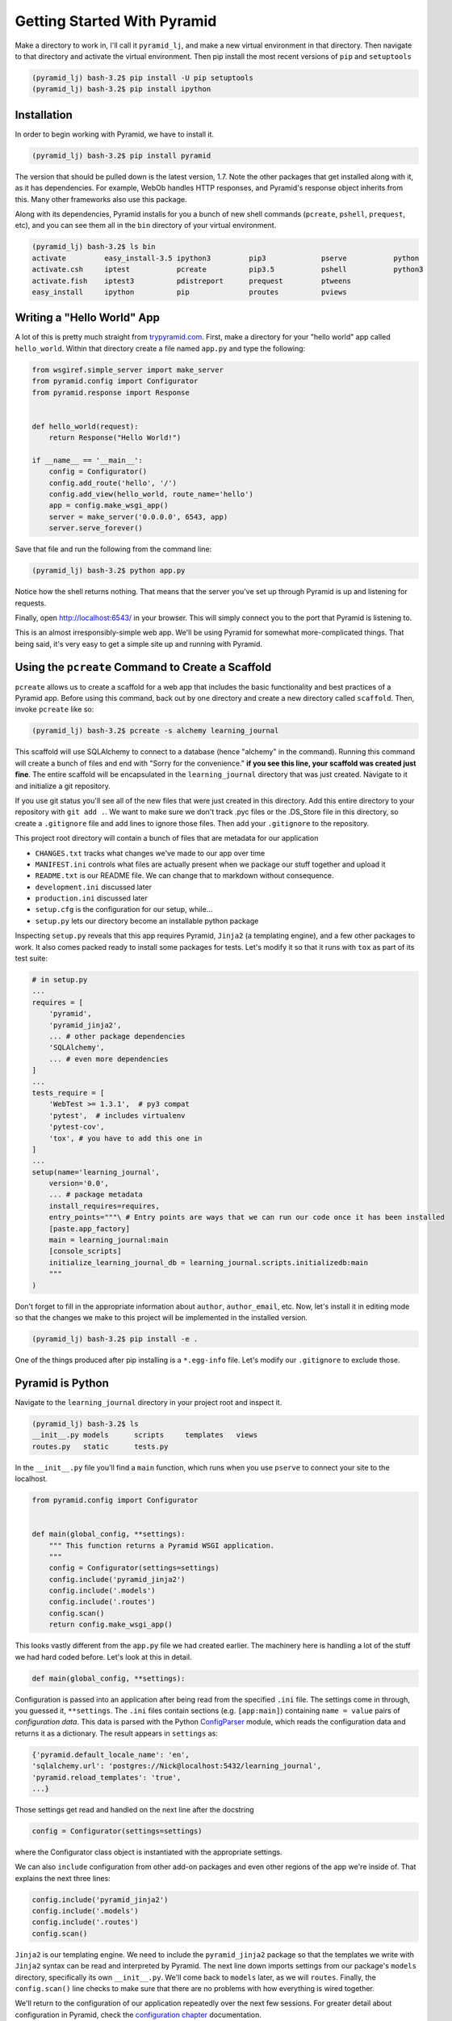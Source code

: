 ============================
Getting Started With Pyramid
============================

Make a directory to work in, I'll call it ``pyramid_lj``, and make a new virtual environment in that directory. Then navigate to that directory and activate the virtual environment. Then pip install the most recent versions of ``pip`` and ``setuptools``

.. code-block::

    (pyramid_lj) bash-3.2$ pip install -U pip setuptools
    (pyramid_lj) bash-3.2$ pip install ipython

Installation
============

In order to begin working with Pyramid, we have to install it.

.. code-block::
    
    (pyramid_lj) bash-3.2$ pip install pyramid

The version that should be pulled down is the latest version, 1.7. Note the other packages that get installed along with it, as it has dependencies. For example, WebOb handles HTTP responses, and Pyramid's response object inherits from this. Many other frameworks also use this package.

Along with its dependencies, Pyramid installs for you a bunch of new shell commands (``pcreate``, ``pshell``, ``prequest``, etc), and you can see them all in the ``bin`` directory of your virtual environment.

.. code-block::

    (pyramid_lj) bash-3.2$ ls bin
    activate         easy_install-3.5 ipython3         pip3             pserve           python
    activate.csh     iptest           pcreate          pip3.5           pshell           python3
    activate.fish    iptest3          pdistreport      prequest         ptweens
    easy_install     ipython          pip              proutes          pviews


Writing a "Hello World" App
===========================

A lot of this is pretty much straight from `trypyramid.com <http://www.trypyramid.com>`_. First, make a directory for your "hello world" app called ``hello_world``. Within that directory create a file named ``app.py`` and type the following:

.. code-block:: python

    from wsgiref.simple_server import make_server
    from pyramid.config import Configurator
    from pyramid.response import Response 


    def hello_world(request):
        return Response("Hello World!")

    if __name__ == '__main__':
        config = Configurator()
        config.add_route('hello', '/')
        config.add_view(hello_world, route_name='hello')
        app = config.make_wsgi_app()
        server = make_server('0.0.0.0', 6543, app)
        server.serve_forever()

Save that file and run the following from the command line:

.. code-block::

    (pyramid_lj) bash-3.2$ python app.py

Notice how the shell returns nothing. That means that the server you've set up through Pyramid is up and listening for requests.

Finally, open http://localhost:6543/ in your browser. This will simply connect you to the port that Pyramid is listening to.

This is an almost irresponsibly-simple web app. We'll be using Pyramid for somewhat more-complicated things. That being said, it's very easy to get a simple site up and running with Pyramid. 

Using the ``pcreate`` Command to Create a Scaffold
===================================================

``pcreate`` allows us to create a scaffold for a web app that includes the basic functionality and best practices of a Pyramid app. Before using this command, back out by one directory and create a new directory called ``scaffold``. Then, invoke ``pcreate`` like so:

.. code-block::

    (pyramid_lj) bash-3.2$ pcreate -s alchemy learning_journal

This scaffold will use SQLAlchemy to connect to a database (hence "alchemy" in the command). Running this command will create a bunch of files and end with "Sorry for the convenience." **if you see this line, your scaffold was created just fine**. The entire scaffold will be encapsulated in the ``learning_journal`` directory that was just created. Navigate to it and initialize a git repository.

If you use git status you'll see all of the new files that were just created in this directory. Add this entire directory to your repository with ``git add .``. We want to make sure we don't track .pyc files or the .DS_Store file in this directory, so create a ``.gitignore`` file and add lines to ignore those files. Then add your ``.gitignore`` to the repository.

This project root directory will contain a bunch of files that are metadata for our application

* ``CHANGES.txt`` tracks what changes we've made to our app over time
* ``MANIFEST.ini`` controls what files are actually present when we package our stuff together and upload it
* ``README.txt`` is our README file. We can change that to markdown without consequence.
* ``development.ini`` discussed later 
* ``production.ini`` discussed later
* ``setup.cfg`` is the configuration for our setup, while...
* ``setup.py`` lets our directory become an installable python package

Inspecting ``setup.py`` reveals that this app requires Pyramid, ``Jinja2`` (a templating engine), and a few other packages to work. It also comes packed ready to install some packages for tests. Let's modify it so that it runs with ``tox`` as part of its test suite:

.. code-block:: python

    # in setup.py 
    ...
    requires = [
        'pyramid',
        'pyramid_jinja2',
        ... # other package dependencies
        'SQLAlchemy',
        ... # even more dependencies
    ]
    ...
    tests_require = [
        'WebTest >= 1.3.1',  # py3 compat
        'pytest',  # includes virtualenv
        'pytest-cov',
        'tox', # you have to add this one in
    ]
    ...
    setup(name='learning_journal',
        version='0.0',
        ... # package metadata
        install_requires=requires,
        entry_points="""\ # Entry points are ways that we can run our code once it has been installed
        [paste.app_factory]
        main = learning_journal:main 
        [console_scripts]
        initialize_learning_journal_db = learning_journal.scripts.initializedb:main
        """
    )

Don't forget to fill in the appropriate information about ``author``, ``author_email``, etc. Now, let's install it in editing mode so that the changes we make to this project will be implemented in the installed version.

.. code-block::

    (pyramid_lj) bash-3.2$ pip install -e .

One of the things produced after pip installing is a ``*.egg-info`` file. Let's modify our ``.gitignore`` to exclude those.

Pyramid is Python
=================

Navigate to the ``learning_journal`` directory in your project root and inspect it.

.. code-block::

    (pyramid_lj) bash-3.2$ ls
    __init__.py models      scripts     templates   views
    routes.py   static      tests.py 

In the ``__init__.py`` file you'll find a ``main`` function, which runs when you use ``pserve`` to connect your site to the localhost.

.. code-block:: python

    from pyramid.config import Configurator


    def main(global_config, **settings):
        """ This function returns a Pyramid WSGI application.
        """
        config = Configurator(settings=settings)
        config.include('pyramid_jinja2')
        config.include('.models')
        config.include('.routes')
        config.scan()
        return config.make_wsgi_app()

This looks vastly different from the ``app.py`` file we had created earlier. The machinery here is handling a lot of the stuff we had hard coded before. Let's look at this in detail.

.. code-block:: python 
    
    def main(global_config, **settings):

Configuration is passed into an application after being read from the specified ``.ini`` file. The settings come in through, you guessed it, ``**settings``. The ``.ini`` files contain sections (e.g. ``[app:main]``) containing ``name = value`` pairs of *configuration data*. This data is parsed with the Python `ConfigParser <https://docs.python.org/2/library/configparser.html>`_ module, which reads the configuration data and returns it as a dictionary. The result appears in ``settings`` as:

.. code-block:: python

    {'pyramid.default_locale_name': 'en', 
    'sqlalchemy.url': 'postgres://Nick@localhost:5432/learning_journal', 
    'pyramid.reload_templates': 'true',
    ...}

Those settings get read and handled on the next line after the docstring

.. code-block:: python 

    config = Configurator(settings=settings)

where the Configurator class object is instantiated with the appropriate settings.

We can also ``include`` configuration from other add-on packages and even other regions of the app we're inside of. That explains the next three lines:

.. code-block:: python

    config.include('pyramid_jinja2')
    config.include('.models')
    config.include('.routes')
    config.scan()

``Jinja2`` is our templating engine. We need to include the ``pyramid_jinja2`` package so that the templates we write with ``Jinja2`` syntax can be read and interpreted by Pyramid. The next line down imports settings from our package's ``models`` directory, specifically its own ``__init__.py``. We'll come back to ``models`` later, as we will ``routes``. Finally, the ``config.scan()`` line checks to make sure that there are no problems with how everything is wired together.

We'll return to the configuration of our application repeatedly over the next few sessions. For greater detail about configuration in Pyramid, check the `configuration chapter <http://docs.pylonsproject.org/projects/pyramid/en/latest/api/config.html>`_ documentation.


Pyramid Models
==============

The central component of MVC, the *model*, captures the behavior of the application in terms of its problem domain, independent of the user interface. **The model directly manages the data, logic, and rules of the application**

- from the Wikipedia article on `Model-View-Controller <https://en.wikipedia.org/wiki/Model%E2%80%93view%E2%80%93controller>`_

The ``models`` Directory
-----------------------------------------------

The files in the models directory are few:

.. code-block::
    (pyramid_lj) bash-3.2$ ls models
    __init__.py     meta.py     mymodel.py

* ``meta.py``: determines the naming conventions that will go into your database via SQLAlchemy
* ``mymodel.py``: the file containing the model for your data. You can have many files like these, or you can have multiple models in the same file. Generic models will inherit from the ``Base`` class.
* ``__init__.py``: where the needs of the data models are called and fed into the Configurator with ``config.include('.models')``. This includes the setup of the SQLAlchemy interaction with our database, the creation of sessions, managing transactions between the database and Pyramid, and of course including our data models.

  
The Models
----------

In an MVC application, we define the *problem domain* by creating one or more **Models**. These capture relevant details about the information we want to preserve and how we want to interact with it.

In Python-based MVC applications, these **Models** are implemented as Python classes, inheriting from the ``Base`` class set up in ``meta.py``. The individual bits of data we want to know about are **attributes** of our classes. The actions we want to take using that data are **methods** of our classes. Together, we can refer to this as the **API** of our system.

The model provided by this scaffold, ``MyModel``, is fairly simple. 

.. code-block:: python

    class MyModel(Base):
        __tablename__ = 'models'
        id = Column(Integer, primary_key=True)
        name = Column(Text)
        value = Column(Integer)


    Index('my_index', MyModel.name, unique=True, mysql_length=255)

It will belong to the ``models`` table in our database, and every entry into that table will have attributes of ``id``, ``name``, and ``value``. This table will be indexed based on the name of the object using this model for data.

Data Persistence
~~~~~~~~~~~~~~~~

It's all well and good to have a set of Python classes that represent your system. But what happens when you want to *save* information? What happens to an instance of a Python class when you quit the interpreter? What about when your script stops running? The code in a website runs when an HTTP request comes in from a client. it stops running when an HTTP response goes back out to the client. So what happens to the data in your system in-between these moments? **The data must be persisted**.

There are a number of alternatives for persistence:

* Python Literals
* Pickle/Shelf
* Interchange Files (CSV, XML, ini)
* Object Stores (ZODB, Durus)
* NoSQL Databases (MongoDB, CouchDB)
* SQL Databases (sqlite, MySQL, PostGreSQL, Oracle, SQLServer, etc.)
  
Any of these might be useful for certain types of applications. On the web the two most used are NoSQL and SQL. For viewing/interacting with individual objects, a NoSQL storage solution might be the best way to go. In systems with objects that are related to each other, SQL-based Relational Databases are the better choice. We'll work with the latter, particularly ``PostGresSQL`` to start.

Python provides a specification for interacting directly with databases: `dbapi2 <https://www.python.org/dev/peps/pep-0249/>`_. And there are multiple Python packages that implement this specification for various databases:

* `sqlite3 <https://docs.python.org/2/library/sqlite3.html>`_
* `python-mysql <http://mysql-python.sourceforge.net/MySQLdb.html>`_
* `psycopg2 <https://pypi.python.org/pypi/psycopg2>`_

With these, you can write SQL to save your Python objects into your database, but that's a pain. SQL, while not impossible, is yet another language to learn. On top of that **you should never ever ever ever use raw SQL to manipulate your DB through your site!** An *Object Relational Manager (ORM)* provides a nice alternative.

An ORM provides a layer of *abstraction* between you and SQL. You instantiate Python objects and set attribtues on them, and the ORM converts the data from these objects into SQL statements (and back).

SQLAlchemy
----------

In our project we use the `SQLAlchemy <http://docs.sqlalchemy.org/en/rel_0_9/>`_ ORM. You can find SQLAlchemy among the packages in the ``requires`` list in this site's ``setup.py``. When we ``pip`` installed our app, we installed SQLAlchemy along with the rest of the app and its dependencies.

Now that we know about ORMs, let's go back to our model...

.. code-block:: python

    class MyModel(Base):
        __tablename__ = 'models'
        id = Column(Integer, primary_key=True)
        name = Column(Text)
        value = Column(Integer)

Any class we create that inherits from this ``Base`` becomes a *model*. It'll be connected through the ORM to our 'models' table in the database (specified by the ``__tablename__`` attribute). Once an instance of this class is saved, it and its attributes will become a row in the ``models`` table, with its attributes that are instances of `Column <http://docs.sqlalchemy.org/en/rel_0_9/core/metadata.html#sqlalchemy.schema.Column>`_ occupying *columns* in the table. More on this in the `Declarative <http://docs.sqlalchemy.org/en/rel_0_9/orm/extensions/declarative/>`_ chapter of the SQLAlchemy docs.

Each instance of ``Column`` requires *at least* a specific `data type <http://docs.sqlalchemy.org/en/rel_0_9/core/types.html>`_ (such as Integer or Text). Some others will be able to be specified by other arguments, such as whether or not it's a primary key. In the style above, the name of the class attribute holding each Column will be the name of the column in the database. If you want a different name, you can specify that too.

Creating the Database
---------------------

We have a *model* which allows us to persist Python objects to an SQL database, but our database needs to actually exist so that we can store the data. We can do that with little trouble by modifying what ``pcreate`` provided upon the construction of our scaffold. First, open up ``setup.py`` and add ``psycopg2`` as one of the required packages.

.. code-block:: python 
    
    # ...
    requires = [
        # ...
        psycopg2, # <-- add this now
    ]

``pip install -e .`` to make this new required package stick. This will allow us to access PostGreSQL and use it as our database moving forward. 

We of course have to create the database that we want to use before we can use it. Fortunately, when we installed ``psycopg2`` we got a nice shell command that makes this easy.

.. code-block:: 

    (pyramid_lj) bash-3.2$ createdb testapp

We must also alter our ``development.ini`` file, changing the ``sqlalchemy.url`` parameter to point to our spankin'-new ``learning_journal`` database.

.. code-block::

    # in development.ini
    # ...
    # sqlalchemy.url = sqlite:///%(here)s/testapp.sqlite # <-- comment this line out
    sqlalchemy.url = postgres://<Your Username Here>@localhost:5432/learning_journal
    # ...

Now we need to initialize our database. Our scaffold gave us a way to do that right in ``setup.py``

.. code-block:: python

    # ...
    setup(name='learning_journal',
        ...
        entry_points="""\
        [paste.app_factory]
        main = learning_journal:main
        [console_scripts]
        initialize_learning_journal_db = learning_journal.scripts.initializedb:main
        """,

We see that ``setup.py`` sets up an entry point in ``console_script`` and provides us with the ``initialize_learning_journal_db`` console script. If we look at the code in ``initializedb.py`` we find the following:

.. code-block:: python

    # learning_journal/scripts/initializedb.py
    #...
    import transaction
    #...
    from ..models import MyModel
    #...
    def main(argv=sys.argv):
        if len(argv) < 2:
            usage(argv)
        config_uri = argv[1]
        options = parse_vars(argv[2:])
        setup_logging(config_uri)
        settings = get_appsettings(config_uri, options=options)

        engine = get_engine(settings)
        Base.metadata.create_all(engine)

        session_factory = get_session_factory(engine)

        with transaction.manager:
            dbsession = get_tm_session(session_factory, transaction.manager)

            model = MyModel(name='one', value=1)
            dbsession.add(model)

By connecting this function as one of the ``console_scripts``, our Python package makes this function available to us as a command when we install it. When we execute the script at the command line, this is the function that gets run.

When we run the ``initialize_learning_journal_db`` command, it'll run this ``main`` function and by default create a new ``MyModel`` instance and insert it into the database. 

For expedience, let's modify setup.py to change ``initialize_learning_journal_db`` to ``setup.db``:

.. code-block:: python 

    setup(name='learning_journal',
        ...
        entry_points="""\
        [paste.app_factory]
        main = learning_journal:main
        [console_scripts]
        setup_db = learning_journal.scripts.initializedb:main
        """,

Then reinstall your package, again in development mode. Let's try out this new command. We'll need to provide a configuration file name, so let's use ``development.ini`` since we're in development:

.. code-block::

    (pyramid_lj) bash-3.2$ setup_db development.ini 
    2016-06-30 17:05:47,050 INFO  [sqlalchemy.engine.base.Engine:1097][MainThread] select version()
    ...
    2016-06-24 14:29:23,046 INFO  [sqlalchemy.engine.base.Engine:1097][MainThread] 
    CREATE TABLE models (
        id INTEGER NOT NULL, 
        name TEXT, 
        value INTEGER, 
        CONSTRAINT pk_models PRIMARY KEY (id)
    )
    ...
    2016-06-24 14:29:23,067 INFO  [sqlalchemy.engine.base.Engine:686][MainThread] COMMIT

The ``[loggers]`` configuration in our ``.ini`` file sends a stream of INFO-level logging to sys.stdout as the console script runs. We've now created a table in our postgres database! Joy! We've made a lot of changes to this point, so it's time to add, commit, and push.

Now that we have our database hooked up to our models, let's finally see what this scaffold has provided us. To do this, we have to let Pyramid start up a local server for us using the ``pserve`` command, with settings set by whatever configuration ``.ini`` file we provide.

.. code-block::

    (pyramid_lj) bash-3.2$ pserve development.ini --reload

Open up the browser at http://localhost:6543/ and investigate. There's like nothing here! Some debug stuff we'll get to later, but hey it's a simple one-pager that just let's you know that you've managed to hook this site to your localhost and can visit the result. It's just a scaffold so it's empty inside. Let's fill it with some data.

Interacting with SQLAlchemy Models and the ORM
----------------------------------------------

We can investigate and manipulate our models from the interpreter pretty easily. Let's first make a nicer interpreter available for our project. Pyramid has its own iPython and its own way of connecting iPython to the application code you are writing. First, install iPython and Pyramid's iPython extension.

.. code-block::

    (pyramid_lj) bash-3.2$ pip install ipython pyramid_ipython

The ``pshell`` command lets us connect iPython to our application code. Let's fire up ``pshell`` and explore for a moment to see what we have at our disposal.

.. code-block::

    (pyramid_lj) bash-3.2$ pshell development.ini
    Python 3.5.1 (v3.5.1:37a07cee5969, Dec  5 2015, 21:12:44) 
    Type "copyright", "credits" or "license" for more information.

    IPython 4.2.0 -- An enhanced Interactive Python.
    ?         -> Introduction and overview of IPython's features.
    %quickref -> Quick reference.
    help      -> Python's own help system.
    object?   -> Details about 'object', use 'object??' for extra details.

    Environment:
      app          The WSGI application.
      registry     Active Pyramid registry.
      request      Active request object.
      root         Root of the default resource tree.
      root_factory Default root factory used to create `root`.

The ``environment`` created by ``pshell`` provides us with a few useful tools:

- ``app`` is our new ``learning_journal`` application.
- ``registry`` provides us with access to settings and other useful information.
- ``request`` is an artificial HTTP request we can use if we need to pretend we are listening to clients
  
Let's use this environment to build a database session and interact with our data:

.. code-block:: ipython 

    In [1]: from learning_journal.models import get_engine, MyModel
    In [2]: engine = get_engine(registry.settings) # default prefixes are 'sqlalchemy.'
    In [3]: from sqlalchemy.orm import sessionmaker
    In [4]: Session = sessionmaker(bind=engine)
    In [5]: session = Session()
    In [6]: session.query(MyModel).all()
    #...
    2016-06-27 19:53:57,390 INFO  [sqlalchemy.engine.base.Engine:1097][MainThread] SELECT models.id AS models_id, models.name AS models_name, models.value AS models_value 
    FROM models
    2016-06-27 19:53:57,390 INFO  [sqlalchemy.engine.base.Engine:1100][MainThread] ()
    Out[6]: [<learning_journal.models.mymodel.MyModel at 0x105546080>]    

We've stolen a lot of this from the ``initializedb.py`` script. Any interaction with the database requires a ``session``. This object *represents* the connection to the database. All database queries are phrased as methods of the session.

.. code-block:: ipython

    In [7]: query = session.query(MyModel)
    In [8]: type(query)
    Out[8]: sqlalchemy.orm.query.Query

The ``query`` method of the session object returns a ``Query`` object. Arguments to the ``query`` method can be a *model* class or even *columns* from a model class. You can iterate over a query object. The result depends on the args you passed.

.. code-block:: ipython 

    In [9]: query1 = session.query(MyModel)
    In [10]: for row in query1:
       ....:     print(row)
       ....:     print(type(row))
       ....:     
    2016-06-27 20:01:55,950 INFO  [sqlalchemy.engine.base.Engine:1097][MainThread] SELECT models.id AS models_id, models.name AS models_name, models.value AS models_value 
    FROM models
    2016-06-27 20:01:55,951 INFO  [sqlalchemy.engine.base.Engine:1100][MainThread] ()
    <learning_journal.models.mymodel.MyModel object at 0x105546080>
    <class 'learning_journal.models.mymodel.MyModel'>

.. code-block:: ipython 

    In [11]: query2 = session.query(MyModel.name, MyModel.id, MyModel.value)
    In [12]: for name, id, val in query2:
       ....:     print(name)
       ....:     print(type(name))
       ....:     print(id)
       ....:     print(type(id))
       ....:     print(val)
       ....:     print(type(val))
       ....:     
    2016-06-27 20:04:25,640 INFO  [sqlalchemy.engine.base.Engine:1097][MainThread] SELECT models.name AS models_name, models.id AS models_id, models.value AS models_value 
    FROM models
    2016-06-27 20:04:25,640 INFO  [sqlalchemy.engine.base.Engine:1100][MainThread] ()
    one
    <class 'str'>
    1
    <class 'int'>
    1
    <class 'int'>

Notice that when you try to print stuff from the queries, iPython prints out the actual SQL the ORM uses to interact with the DB. We can see the query on its own by looking at the string representation of the query.

.. code-block:: ipython 

    In [13]: str(query1)
    Out[13]: 'SELECT models.id AS models_id, models.name AS models_name, models.value AS models_value \nFROM models'

    In [14]: str(query2)
    Out[14]: 'SELECT models.name AS models_name, models.id AS models_id, models.value AS models_value \nFROM models'

You can use this to check that the query the ORM is constructing looks like you expect. It can be very helpful in testing and debugging.

The methods of the ``Query`` object roughly fall into two categories:

1. Methods that return a new ``Query`` object
2. Methods that return *scalar* values or *model instances*
   
Let's start by looking quickly at a few methods from the second category. 

Methods Returning Values & Instances
~~~~~~~~~~~~~~~~~~~~~~~~~~~~~~~~~~~~

A good example of this category of methods is ``get``, which returns one model instance only. It takes a primary key as an argument:

.. code-block:: ipython 

    In [15]: session.query(MyModel).get(1)
    Out[15]: <learning_journal.models.mymodel.MyModel at 0x105546080>

    In [16]: session.query(MyModel).get(10)
    In [17]:

If no item with that primary key is present, then the method returns ``None``. Another example is one we've already seen. ``query.all()`` returns a list of all rows returned by the database.

.. code-block:: ipython 
    
    In [17]: query1.all()
    Out[17]: [<learning_journal.models.mymodel.MyModel at 0x105546080>]

    In [18]: type(query1.all())
    Out[18]: list

``query.count()`` returns the number of rows that would have been returned by the query:

.. code-block:: ipython 

    In [19]: query1.count()
    Out[19]: 1

Before getting into the other category (i.e. returning a new ``Query`` object), let's learn how to create new objects. We can create new instances of our *model* just like normal Python objects:

.. code-block:: ipython 

    In [20]: new_model = MyModel(name="fred", value=3)
    In [21]: new_model
    Out[21]: <learning_journal.models.mymodel.MyModel at 0x1053f8710>

In this state, the instance is *ephemeral*; our ``session`` knows nothing about it:

.. code-block:: ipython 

    In [22]: session.new
    Out[22]: IdentitySet([])

For the database to know about our new object, we must add it to the session with the ``session.add()``

.. code-block:: ipython 

    In [23]: session.add(new_model)
    In [24]: session.new
    Out[24]: IdentitySet([<learning_journal.models.mymodel.MyModel object at 0x1053f8710>])

We can even bulk-add new objects with ``session.add_all()``:

.. code-block:: ipython 

    In [25]: new = []
    In [26]: for name, val in [('bob', 34), ('tom', 13)]:
       ....:     new.append(MyModel(name=name, value=val))
       ....:

    In [27]: session.add_all(new)
    In [28]: session.new
    Out[28]: Out[37]: IdentitySet([<learning_journal.models.mymodel.MyModel object at 0x1055e3048>, <learning_journal.models.mymodel.MyModel object at 0x1053f8710>, <learning_journal.models.mymodel.MyModel object at 0x1055cb390>])

Up until now, the changes you've made are not permanent. They're recognized by your session, but they haven't been saved into the database. In order for these new objects to be saved to the database, the session must be ``committed``:

.. code-block:: ipython 

    In [29]: other_session = Session()
    In [30]: other_session.query(MyModel).count()
    Out[30]: 1
    In [31]: session.commit()
    In [32]: other_session.query(MyModel).count()
    Out[32]: 4

When you are using a ``scoped_session`` in Pyramid, this action is automatically handled for you. The session that is bound to a particular HTTP request is committed when a response is sent back.

You can edit objects that are already part of a session, or that are fetched by a query. Simply change the values of a persisted attribute, the session will know it's been updated:

.. code-block:: ipython 

    In [33]: new_model
    Out[33]: <learning_journal.models.mymodel.MyModel at 0x1053f8710>
    In [34]: new_model.name
    Out[34]: 'fred'
    In [35]: new_model.name = 'larry'
    In [36]: session.dirty 
    Out[36]: IdentitySet([<learning_journal.models.mymodel.MyModel object at 0x1053f8710>])

Commit the session to persist the changes:

.. code-block:: ipython 

    In [37]: session.commit()
    In [38]: [model.name for model in other_session.query(MyModel)]
    Out[38]: ['one', 'larry', 'bob', 'tom']


Methods Returning Query Objects
~~~~~~~~~~~~~~~~~~~~~~~~~~~~~~~

Returning to query methods, a good example of the second type is the ``filter`` method. This method allows you to reduce the number of results, based on criteria:

.. code-block:: ipython 

    In [39]: [(o.name, o.value) for o in session.query(MyModel).filter(MyModel.value < 20)]
    Out[39]: [('one', 1), ('larry', 3), ('tom', 13)]

Another typical method in this category is ``order_by``:

.. code-block:: ipython 

    In [40]: [o.value for o in session.query(MyModel).order_by(MyModel.value)]
    Out[40]: [1, 3, 13, 34]

    In [41]: [o.name for o in session.query(MyModel).order_by(MyModel.name)]
    Out[41]: ['bob', 'larry', 'one', 'tom']

Since methods in this category return Query objects, they can be safely ``chained`` to build more complex queries:

.. code-block:: ipython 

    In [42]: query1 = Session.query(MyModel).filter(MyModel.value < 20)
    In [43]: query1 = query1.order_by(MyModel.name)
    In [44]: [(o.name, o.value) for o in query1]
    Out[44]: [('larry', 3), ('one', 1), ('tom', 13)]

Note that you can do this inline as well (``Session.query(MyModel).filter(MyModel.value < 20).order_by(MyModel.name)``). Also note that when using chained queries like this, no query is actually sent to the database until you require a result.


